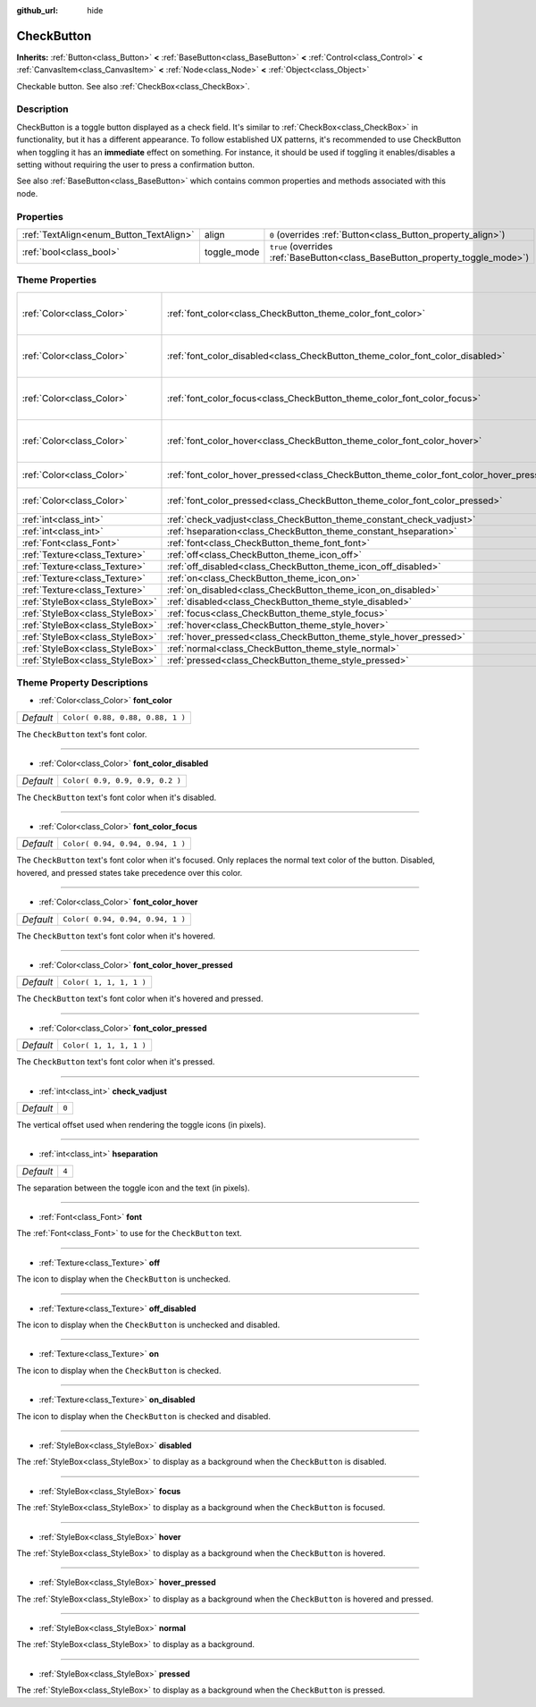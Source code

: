 :github_url: hide

.. Generated automatically by doc/tools/make_rst.py in Godot's source tree.
.. DO NOT EDIT THIS FILE, but the CheckButton.xml source instead.
.. The source is found in doc/classes or modules/<name>/doc_classes.

.. _class_CheckButton:

CheckButton
===========

**Inherits:** :ref:`Button<class_Button>` **<** :ref:`BaseButton<class_BaseButton>` **<** :ref:`Control<class_Control>` **<** :ref:`CanvasItem<class_CanvasItem>` **<** :ref:`Node<class_Node>` **<** :ref:`Object<class_Object>`

Checkable button. See also :ref:`CheckBox<class_CheckBox>`.

Description
-----------

CheckButton is a toggle button displayed as a check field. It's similar to :ref:`CheckBox<class_CheckBox>` in functionality, but it has a different appearance. To follow established UX patterns, it's recommended to use CheckButton when toggling it has an **immediate** effect on something. For instance, it should be used if toggling it enables/disables a setting without requiring the user to press a confirmation button.

See also :ref:`BaseButton<class_BaseButton>` which contains common properties and methods associated with this node.

Properties
----------

+-----------------------------------------+-------------+-------------------------------------------------------------------------------+
| :ref:`TextAlign<enum_Button_TextAlign>` | align       | ``0`` (overrides :ref:`Button<class_Button_property_align>`)                  |
+-----------------------------------------+-------------+-------------------------------------------------------------------------------+
| :ref:`bool<class_bool>`                 | toggle_mode | ``true`` (overrides :ref:`BaseButton<class_BaseButton_property_toggle_mode>`) |
+-----------------------------------------+-------------+-------------------------------------------------------------------------------+

Theme Properties
----------------

+---------------------------------+-----------------------------------------------------------------------------------------+----------------------------------+
| :ref:`Color<class_Color>`       | :ref:`font_color<class_CheckButton_theme_color_font_color>`                             | ``Color( 0.88, 0.88, 0.88, 1 )`` |
+---------------------------------+-----------------------------------------------------------------------------------------+----------------------------------+
| :ref:`Color<class_Color>`       | :ref:`font_color_disabled<class_CheckButton_theme_color_font_color_disabled>`           | ``Color( 0.9, 0.9, 0.9, 0.2 )``  |
+---------------------------------+-----------------------------------------------------------------------------------------+----------------------------------+
| :ref:`Color<class_Color>`       | :ref:`font_color_focus<class_CheckButton_theme_color_font_color_focus>`                 | ``Color( 0.94, 0.94, 0.94, 1 )`` |
+---------------------------------+-----------------------------------------------------------------------------------------+----------------------------------+
| :ref:`Color<class_Color>`       | :ref:`font_color_hover<class_CheckButton_theme_color_font_color_hover>`                 | ``Color( 0.94, 0.94, 0.94, 1 )`` |
+---------------------------------+-----------------------------------------------------------------------------------------+----------------------------------+
| :ref:`Color<class_Color>`       | :ref:`font_color_hover_pressed<class_CheckButton_theme_color_font_color_hover_pressed>` | ``Color( 1, 1, 1, 1 )``          |
+---------------------------------+-----------------------------------------------------------------------------------------+----------------------------------+
| :ref:`Color<class_Color>`       | :ref:`font_color_pressed<class_CheckButton_theme_color_font_color_pressed>`             | ``Color( 1, 1, 1, 1 )``          |
+---------------------------------+-----------------------------------------------------------------------------------------+----------------------------------+
| :ref:`int<class_int>`           | :ref:`check_vadjust<class_CheckButton_theme_constant_check_vadjust>`                    | ``0``                            |
+---------------------------------+-----------------------------------------------------------------------------------------+----------------------------------+
| :ref:`int<class_int>`           | :ref:`hseparation<class_CheckButton_theme_constant_hseparation>`                        | ``4``                            |
+---------------------------------+-----------------------------------------------------------------------------------------+----------------------------------+
| :ref:`Font<class_Font>`         | :ref:`font<class_CheckButton_theme_font_font>`                                          |                                  |
+---------------------------------+-----------------------------------------------------------------------------------------+----------------------------------+
| :ref:`Texture<class_Texture>`   | :ref:`off<class_CheckButton_theme_icon_off>`                                            |                                  |
+---------------------------------+-----------------------------------------------------------------------------------------+----------------------------------+
| :ref:`Texture<class_Texture>`   | :ref:`off_disabled<class_CheckButton_theme_icon_off_disabled>`                          |                                  |
+---------------------------------+-----------------------------------------------------------------------------------------+----------------------------------+
| :ref:`Texture<class_Texture>`   | :ref:`on<class_CheckButton_theme_icon_on>`                                              |                                  |
+---------------------------------+-----------------------------------------------------------------------------------------+----------------------------------+
| :ref:`Texture<class_Texture>`   | :ref:`on_disabled<class_CheckButton_theme_icon_on_disabled>`                            |                                  |
+---------------------------------+-----------------------------------------------------------------------------------------+----------------------------------+
| :ref:`StyleBox<class_StyleBox>` | :ref:`disabled<class_CheckButton_theme_style_disabled>`                                 |                                  |
+---------------------------------+-----------------------------------------------------------------------------------------+----------------------------------+
| :ref:`StyleBox<class_StyleBox>` | :ref:`focus<class_CheckButton_theme_style_focus>`                                       |                                  |
+---------------------------------+-----------------------------------------------------------------------------------------+----------------------------------+
| :ref:`StyleBox<class_StyleBox>` | :ref:`hover<class_CheckButton_theme_style_hover>`                                       |                                  |
+---------------------------------+-----------------------------------------------------------------------------------------+----------------------------------+
| :ref:`StyleBox<class_StyleBox>` | :ref:`hover_pressed<class_CheckButton_theme_style_hover_pressed>`                       |                                  |
+---------------------------------+-----------------------------------------------------------------------------------------+----------------------------------+
| :ref:`StyleBox<class_StyleBox>` | :ref:`normal<class_CheckButton_theme_style_normal>`                                     |                                  |
+---------------------------------+-----------------------------------------------------------------------------------------+----------------------------------+
| :ref:`StyleBox<class_StyleBox>` | :ref:`pressed<class_CheckButton_theme_style_pressed>`                                   |                                  |
+---------------------------------+-----------------------------------------------------------------------------------------+----------------------------------+

Theme Property Descriptions
---------------------------

.. _class_CheckButton_theme_color_font_color:

- :ref:`Color<class_Color>` **font_color**

+-----------+----------------------------------+
| *Default* | ``Color( 0.88, 0.88, 0.88, 1 )`` |
+-----------+----------------------------------+

The ``CheckButton`` text's font color.

----

.. _class_CheckButton_theme_color_font_color_disabled:

- :ref:`Color<class_Color>` **font_color_disabled**

+-----------+---------------------------------+
| *Default* | ``Color( 0.9, 0.9, 0.9, 0.2 )`` |
+-----------+---------------------------------+

The ``CheckButton`` text's font color when it's disabled.

----

.. _class_CheckButton_theme_color_font_color_focus:

- :ref:`Color<class_Color>` **font_color_focus**

+-----------+----------------------------------+
| *Default* | ``Color( 0.94, 0.94, 0.94, 1 )`` |
+-----------+----------------------------------+

The ``CheckButton`` text's font color when it's focused. Only replaces the normal text color of the button. Disabled, hovered, and pressed states take precedence over this color.

----

.. _class_CheckButton_theme_color_font_color_hover:

- :ref:`Color<class_Color>` **font_color_hover**

+-----------+----------------------------------+
| *Default* | ``Color( 0.94, 0.94, 0.94, 1 )`` |
+-----------+----------------------------------+

The ``CheckButton`` text's font color when it's hovered.

----

.. _class_CheckButton_theme_color_font_color_hover_pressed:

- :ref:`Color<class_Color>` **font_color_hover_pressed**

+-----------+-------------------------+
| *Default* | ``Color( 1, 1, 1, 1 )`` |
+-----------+-------------------------+

The ``CheckButton`` text's font color when it's hovered and pressed.

----

.. _class_CheckButton_theme_color_font_color_pressed:

- :ref:`Color<class_Color>` **font_color_pressed**

+-----------+-------------------------+
| *Default* | ``Color( 1, 1, 1, 1 )`` |
+-----------+-------------------------+

The ``CheckButton`` text's font color when it's pressed.

----

.. _class_CheckButton_theme_constant_check_vadjust:

- :ref:`int<class_int>` **check_vadjust**

+-----------+-------+
| *Default* | ``0`` |
+-----------+-------+

The vertical offset used when rendering the toggle icons (in pixels).

----

.. _class_CheckButton_theme_constant_hseparation:

- :ref:`int<class_int>` **hseparation**

+-----------+-------+
| *Default* | ``4`` |
+-----------+-------+

The separation between the toggle icon and the text (in pixels).

----

.. _class_CheckButton_theme_font_font:

- :ref:`Font<class_Font>` **font**

The :ref:`Font<class_Font>` to use for the ``CheckButton`` text.

----

.. _class_CheckButton_theme_icon_off:

- :ref:`Texture<class_Texture>` **off**

The icon to display when the ``CheckButton`` is unchecked.

----

.. _class_CheckButton_theme_icon_off_disabled:

- :ref:`Texture<class_Texture>` **off_disabled**

The icon to display when the ``CheckButton`` is unchecked and disabled.

----

.. _class_CheckButton_theme_icon_on:

- :ref:`Texture<class_Texture>` **on**

The icon to display when the ``CheckButton`` is checked.

----

.. _class_CheckButton_theme_icon_on_disabled:

- :ref:`Texture<class_Texture>` **on_disabled**

The icon to display when the ``CheckButton`` is checked and disabled.

----

.. _class_CheckButton_theme_style_disabled:

- :ref:`StyleBox<class_StyleBox>` **disabled**

The :ref:`StyleBox<class_StyleBox>` to display as a background when the ``CheckButton`` is disabled.

----

.. _class_CheckButton_theme_style_focus:

- :ref:`StyleBox<class_StyleBox>` **focus**

The :ref:`StyleBox<class_StyleBox>` to display as a background when the ``CheckButton`` is focused.

----

.. _class_CheckButton_theme_style_hover:

- :ref:`StyleBox<class_StyleBox>` **hover**

The :ref:`StyleBox<class_StyleBox>` to display as a background when the ``CheckButton`` is hovered.

----

.. _class_CheckButton_theme_style_hover_pressed:

- :ref:`StyleBox<class_StyleBox>` **hover_pressed**

The :ref:`StyleBox<class_StyleBox>` to display as a background when the ``CheckButton`` is hovered and pressed.

----

.. _class_CheckButton_theme_style_normal:

- :ref:`StyleBox<class_StyleBox>` **normal**

The :ref:`StyleBox<class_StyleBox>` to display as a background.

----

.. _class_CheckButton_theme_style_pressed:

- :ref:`StyleBox<class_StyleBox>` **pressed**

The :ref:`StyleBox<class_StyleBox>` to display as a background when the ``CheckButton`` is pressed.

.. |virtual| replace:: :abbr:`virtual (This method should typically be overridden by the user to have any effect.)`
.. |const| replace:: :abbr:`const (This method has no side effects. It doesn't modify any of the instance's member variables.)`
.. |vararg| replace:: :abbr:`vararg (This method accepts any number of arguments after the ones described here.)`
